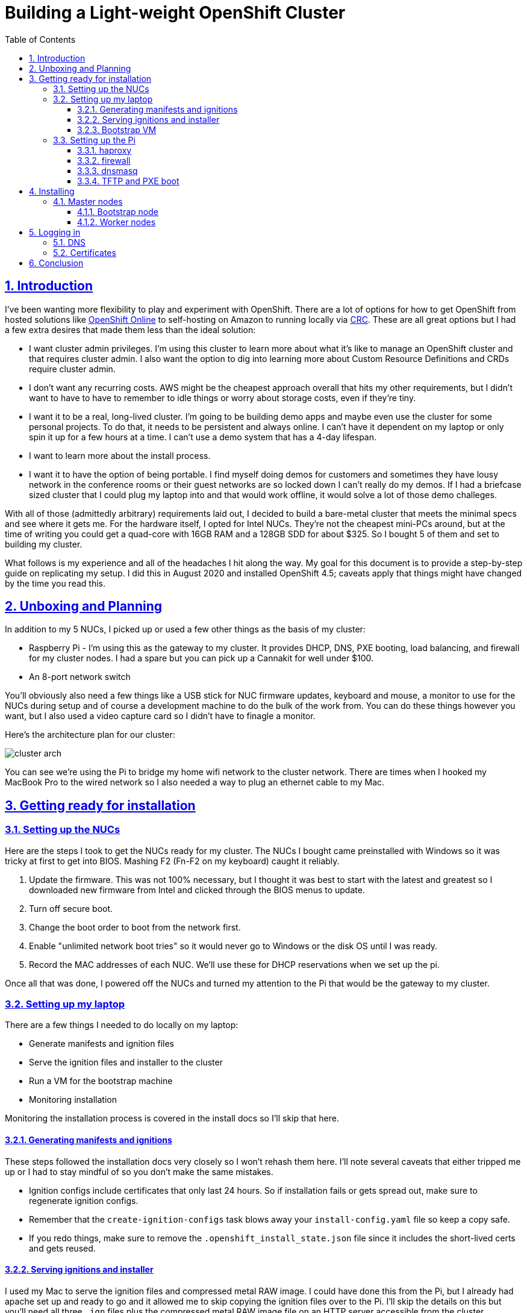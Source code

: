 = Building a Light-weight OpenShift Cluster
:sectanchors:
:sectlinks:
:sectnumlevels: 6
:sectnums:
:toc: macro
:toclevels: 6

toc::[]

== Introduction

I've been wanting more flexibility to play and experiment with OpenShift. There are a lot of options for how to get OpenShift from hosted solutions like https://www.openshift.com/products/online/[OpenShift Online] to self-hosting on Amazon to running locally via https://github.com/code-ready/crc[CRC]. These are all great options but I had a few extra desires that made them less than the ideal solution:

* I want cluster admin privileges. I'm using this cluster to learn more about what it's like to manage an OpenShift cluster and that requires cluster admin. I also want the option to dig into learning more about Custom Resource Definitions and CRDs require cluster admin.
* I don't want any recurring costs. AWS might be the cheapest approach overall that hits my other requirements, but I didn't want to have to have to remember to idle things or worry about storage costs, even if they're tiny.
* I want it to be a real, long-lived cluster. I'm going to be building demo apps and maybe even use the cluster for some personal projects. To do that, it needs to be persistent and always online. I can't have it dependent on my laptop or only spin it up for a few hours at a time. I can't use a demo system that has a 4-day lifespan.
* I want to learn more about the install process.
* I want it to have the option of being portable. I find myself doing demos for customers and sometimes they have lousy network in the conference rooms or their guest networks are so locked down I can't really do my demos. If I had a briefcase sized cluster that I could plug my laptop into and that would work offline, it would solve a lot of those demo challeges.

With all of those (admittedly arbitrary) requirements laid out, I decided to build a bare-metal cluster that meets the minimal specs and see where it gets me. For the hardware itself, I opted for Intel NUCs. They're not the cheapest mini-PCs around, but at the time of writing you could get a quad-core with 16GB RAM and a 128GB SDD for about $325. So I bought 5 of them and set to building my cluster.

What follows is my experience and all of the headaches I hit along the way. My goal for this document is to provide a step-by-step guide on replicating my setup. I did this in August 2020 and installed OpenShift 4.5; caveats apply that things might have changed by the time you read this.

== Unboxing and Planning

In addition to my 5 NUCs, I picked up or used a few other things as the basis of my cluster:

* Raspberry Pi - I'm using this as the gateway to my cluster. It provides DHCP, DNS, PXE booting, load balancing, and firewall for my cluster nodes. I had a spare but you can pick up a Cannakit for well under $100.
* An 8-port network switch

You'll obviously also need a few things like a USB stick for NUC firmware updates, keyboard and mouse, a monitor to use for the NUCs during setup and of course a development machine to do the bulk of the work from. You can do these things however you want, but I also used a video capture card so I didn't have to finagle a monitor.

Here's the architecture plan for our cluster:

image::cluster-arch.png[]

You can see we're using the Pi to bridge my home wifi network to the cluster network. There are times when I hooked my MacBook Pro to the wired network so I also needed a way to plug an ethernet cable to my Mac.

== Getting ready for installation

=== Setting up the NUCs

Here are the steps I took to get the NUCs ready for my cluster. The NUCs I bought came preinstalled with Windows so it was tricky at first to get into BIOS. Mashing F2 (Fn-F2 on my keyboard) caught it reliably.

. Update the firmware. This was not 100% necessary, but I thought it was best to start with the latest and greatest so I downloaded new firmware from Intel and clicked through the BIOS menus to update.
. Turn off secure boot.
. Change the boot order to boot from the network first.
. Enable "unlimited network boot tries" so it would never go to Windows or the disk OS until I was ready.
. Record the MAC addresses of each NUC. We'll use these for DHCP reservations when we set up the pi.

Once all that was done, I powered off the NUCs and turned my attention to the Pi that would be the gateway to my cluster.

=== Setting up my laptop

There are a few things I needed to do locally on my laptop:

* Generate manifests and ignition files
* Serve the ignition files and installer to the cluster
* Run a VM for the bootstrap machine
* Monitoring installation

Monitoring the installation process is covered in the install docs so I'll skip that here.

==== Generating manifests and ignitions

These steps followed the installation docs very closely so I won't rehash them here. I'll note several caveats that either tripped me up or I had to stay mindful of so you don't make the same mistakes.

* Ignition configs include certificates that only last 24 hours. So if installation fails or gets spread out, make sure to regenerate ignition configs.
* Remember that the `create-ignition-configs` task blows away your `install-config.yaml` file so keep a copy safe.
* If you redo things, make sure to remove the `.openshift_install_state.json` file since it includes the short-lived certs and gets reused.

==== Serving ignitions and installer

I used my Mac to serve the ignition files and compressed metal RAW image. I could have done this from the Pi, but I already had apache set up and ready to go and it allowed me to skip copying the ignition files over to the Pi. I'll skip the details on this but you'll need all three `.ign` files plus the compressed metal RAW image file on an HTTP server accessible from the cluster.

==== Bootstrap VM

I used VirtualBox to run the VM that acts as the boostrap machine for the cluster. In retrospect, it would have been easier to just use the CoreOS ISO but I wanted to learn more about PXE booting so it was down another rabbit hole for me.

Here are the settings I used for my VM:

* 12GB RAM
* 4 CPU
* Network boot first
* 120GB disk
* Bridged adapter
** Bridged to my wired ethernet (`en13` in my case)
** *Important:* Adapter type: Intel PRO/1000 MT Desktop
** *Important:* Promiscuous mode: Allow all
** Make a note of the MAC address

****
Note that at least for me, I had to change the adapter type otherwise PXE never downloaded the CoreOS image. (To be perfect honest, I'm not sure if it was changing the adapter type of the promiscuous mode that fixed that issue - I was really at my wits end just toggling things to get it to work - but changing both seems to have no ill effects so just change both).
****

=== Setting up the Pi

I'll skip the instructions on getting the Raspberry Pi up and running on my network, but I did a very vanilla Raspberry Pi OS (Raspbian) install. It's also a good idea to add your SSH key to the `authorized_keys` on the Pi so that you don't have to worry about password when logging in.

The two additional bits of setup I did was to set the Pi's hostname to `gateway` and give the ethernet interface a static IP address of `10.10.10.1`.

==== haproxy

OpenShift requires a load balancer in front of your cluster. For my installation, I did this by installing haproxy on my Raspberry Pi (using the built-in package manager) and configuring it for OpenShift traffic.

I've added my config file to this repo at link:haproxy.cfg[`haproxy.cfg`]. There are no domain names in there so you should be able to copy it directly if you're building a cluster following this guide.

==== firewall

The Pi needs a firewall configured to allow traffic into and out of the network. I'm not a network guy so I kept this as simple as possible and installed `firewalld`. Then I added DHCP and masquerading and called it done.

....
sudo firewall-cmd --add-service=dhcp --permanent
sudo firewall-cmd --add-masquerade --permanent
....

==== dnsmasq

The bulk of the work done by the Pi is done by dnsmasq. It provides a DHCP server, a DNS server, and a TFTP server for PXE booting. The full config is at link:dnsmasq.conf[`dnsmasq.conf`], but I'm going to copy most of it here to explain the sections.

....
expand-hosts
no-dhcp-interface=wlan0
....

This section tells dnsmasq to pull hostnames from `/etc/hosts` and not to offer DHCP to our wifi network.

....
local=/openshift.thadd.dev/
domain=openshift.thadd.dev
....

This defines the domain name for our OpenShift cluster. This will need to match the `<cluster_name>.<domain_name>` that is used later in our OpenShift installation.

....
dhcp-range=10.10.10.100,10.10.10.250,12h

dhcp-host=08:00:27:b9:41:18,bootstrap,10.10.10.5

dhcp-host=1c:69:7a:09:6f:4c,master-0,10.10.10.10
dhcp-host=1c:69:7a:09:79:9b,master-1,10.10.10.11
dhcp-host=1c:69:7a:09:70:fd,master-2,10.10.10.12

dhcp-host=1c:69:7a:09:79:e0,worker-0,10.10.10.20
dhcp-host=1c:69:7a:09:71:e7,worker-1,10.10.10.21

dhcp-host=a0:ce:c8:d2:17:e4,manager,10.10.10.200
....

These are our DHCP reservations. The MAC addresses of the NUCs get plugged in here.

For the `bootstrap` line, we use the MAC address of the VirtualBox VM that is set up later so it can be left as-is for now and we'll set it when we get to that step.

The last entry, `manager` is the MAC address for the *wired* connection on my laptop. This is how I served up ignition files and monitored the install process.

....
address=/bootstrap.openshift.thadd.dev/10.10.10.5
address=/master-0.openshift.thadd.dev/10.10.10.10
address=/master-1.openshift.thadd.dev/10.10.10.11
address=/master-2.openshift.thadd.dev/10.10.10.12
address=/worker-0.openshift.thadd.dev/10.10.10.20
address=/worker-1.openshift.thadd.dev/10.10.10.21
....

These are DNS records for the cluster machines.

....
address=/api.openshift.thadd.dev/10.10.10.1
address=/api-int.openshift.thadd.dev/10.10.10.1
address=/.apps.openshift.thadd.dev/10.10.10.1
....

These DNS records are required by OpenShift. Note that they all point back to our Pi which is where our load balancer runs. These DNS records are only accessible _inside_ our network that's managed by the Pi but not outside. We'll handle outside DNS later.

....
dhcp-match=set:efi-x86_64,option:client-arch,7
dhcp-boot=tag:efi-x86_64,grubx64.efi
....

This section sets up PXE booting for UEFI devices, which includes the NUCs.

....
dhcp-boot=pxelinux/pxelinux.0
....

Set up PXE booting for non-UEFI clients (the bootstrap VM).

....
enable-tftp
tftp-root=/var/lib/tftpboot
....

Set up the TFTP server to send the PXE booting assets to clients.

==== TFTP and PXE boot

Next I created `/var/lib/tftpboot` and started adding assets. This is where things got tricky. Below is the file layout of this directory when all was said and done, but I'll explain each group of files as I go.

....
├── grub.cfg -> ./grub.cfg.bootstrap
├── grub.cfg-0A0A0A05 -> ./grub.cfg.bootstrap
├── grub.cfg-0A0A0A0A -> ./grub.cfg.master
├── grub.cfg-0A0A0A0B -> ./grub.cfg.master
├── grub.cfg-0A0A0A0C -> ./grub.cfg.master
├── grub.cfg-0A0A0A14 -> ./grub.cfg.worker
├── grub.cfg-0A0A0A15 -> ./grub.cfg.worker
├── grub.cfg.bootstrap
├── grub.cfg.master
├── grub.cfg.worker
├── grubx64.efi
├── pxelinux
│   ├── ldlinux.c32
│   ├── pxelinux.0
│   └── pxelinux.cfg
│       └── default
├── rhcos-installer-initramfs.x86_64.img
└── rhcos-installer-kernel-x86_64
....

First things first, I needed to get a few files to support the PXE. I got my CoreOS assets from https://mirror.openshift.com/pub/openshift-v4/dependencies/rhcos/4.5/4.5.6/[here]. Specifically I downloaded the following 2 files and added them to the TFTP root:

* `rhcos-installer-initramfs.x86_64.img`
* `rhcos-installer-kernel-x86_64`

Next I needed some files from RPMs. I grabbed them from the RHEL RPMs but it would work fine from CentOS or Fedora. If you're on a Mac like me, you can download the RPM files and use `tar` to extract the files from them.

* From `syslinux-tftpboot`, grab `pxelinux.0` and `ldlinux.c32`
* From `grub2-efi-x64`, grab `grubx64.efi`

Next up was setting up the config files. Remember that we have two different boot mechanisms UEFI for the NUCs and legacy for the bootstrap VM. Let's look at PXE first (!link:default[config file])

....
DEFAULT pxeboot
TIMEOUT 20
PROMPT 0
LABEL pxeboot
    KERNEL http://manager.openshift.thadd.dev/~tselden/rhcos-installer-kernel-x86_64
    APPEND ip=dhcp rd.neednet=1 initrd=http://manager.openshift.thadd.dev/~tselden/rhcos-installer-initramfs.x86_64.img console=tty0 console=ttyS0 coreos.inst=yes coreos.inst.install_dev=sda coreos.inst.image_url=http://manager.openshift.thadd.dev/~tselden/rhcos-4.5.6-x86_64-metal.x86_64.raw.gz coreos.inst.ignition_url=http://manager.openshift.thadd.dev/~tselden/bootstrap.ign
....

Basically what this is saying is to get all of the boot assets from an HTTP server, `manager`, which is hosted on my Mac. We pass in additional params that are included in the install docs that CoreOS needs and make sure to include the `boostrap.ign` ignition file since the bootstrap VM is the only machine PXE booting in legacy mode.

Now to the UEFI clients. This one was harder since the OpenShift install docs don't say anything about what to do for UEFI and don't include a sample `grub.cfg` anymore. Below is the !link:grub.cfg.master[master version] but the worker and bootstrap are the same, just with different ignition files.

....
set default="1"
set timeout=20

menuentry 'Install Red Hat Enterprise Linux CoreOS (Master)' --class fedora --class gnu-linux --class gnu --class os {
  linuxefi rhcos-installer-kernel-x86_64 nomodeset rd.neednet=1 coreos.inst=yes coreos.inst.install_dev=sda coreos.inst.image_url=http://manager.openshift.thadd.dev/~tselden/rhcos-4.5.6-x86_64-metal.x86_64.raw.gz coreos.inst.ignition_url=http://manager.openshift.thadd.dev/~tselden/master.ign
  initrdefi rhcos-installer-initramfs.x86_64.img
}
....

Again, this looks pretty similar to the PXE version with the minor difference that it's going to get the initrd and kernel from the TFTP server (I couldn't figure out how to get them via HTTP).

Now that we have the three config files I had to figure out how to get the right ones handed to the right machines. That's where the symlinks come in:

[NOTE]
====
The docs are really unclear on this, but if you're PXE booting with legacy systems, you'll need to do this same thing with the `pxelinux.cfg/default` files. You have to send the correct ignition files to the correct machines otherwise they don't know what mode they're in.
====

When GRUB boots via PXE, it looks for configuration files based on a number of things. First it looks for a config file based on its MAC address, then for one on IP address, then just pulls the default (https://wiki.syslinux.org/wiki/index.php?title=PXELINUX#Configuration[more details here]). In our case, we're using IP addresses (which are coded into hex) so the file `grub.cfg-0A0A0A0B` will get delivered to a client with IP `10.10.10.11`.

Now that we know this, we just have to add symlinks for all of our nodes based on their IPs and node types. Note that I included the bootstrap configuration here too even though it's not UEFI just for consistency's sake.

== Installing

At this point we've configured our Mac for bootstrapping and serving boot assets and ignition files, set up the Pi for load balancing, DNS, DHCP, and PXE booting, and we're ready to actually install OpenShift! Let's do that.

=== Master nodes

At this point the machines are ready for their first PXE boot. I did this process one at a time, waiting to move on to the next NUC until they were sitting at the CoreOS login screen. After firing up the NUC, it should get the PXE boot and show the GRUB boot menu. It'll default to CoreOS installation and download the files from the Mac (note that the screen goes black for a few seconds while it downloads the large compressed metal RAW image so don't assume it failed for at least a few minutes).

Watch the boot closely and you'll see it download the image, write to disk, and reboot. After CoreOS is written to disk, drop back into BIOS on the next boot and change the boot order back to SATA first.

[NOTE]
====
*Important*: be sure to catch it on this reboot because otherwise it'll PXE boot again the next time and just keep wiping/reinstalling the drive.
====

Once this is done for all three master nodes, it's time to start the bootstrap.

==== Bootstrap node

Next up was starting the bootstrap VM from VirtualBox. This one didn't need to switch the boot order, once there's a bootable disk, VirtualBox switches the order automatically so just keep an eye on it to make sure it PXE boots, downloads the images (again, give it a few minutes) and reboots to a CoreOS login prompt.

At this point, the install should be progressing automatically. You can use the `openshift-install` program to wait on the bootstrap process to complete. After 10 minutes or so you should see a message that the kubernetes API is up and running and this is the first success beacon. 30 minutes after that bootstrapping is done (you'll see a message from the installer) and you can shut down the VM and turn to the worker nodes.

==== Worker nodes

At this point OpenShift is technically up and running but most of the core services aren't ready. When bootstrapping is complete, follow the install docs instructions to get your OpenShift command-line working. You should be able to access the API at this point and run a few `oc` commands.

I found using the following command was really helpful to know how it was progressing overall (note that you'll need to install `watch` via homebrew or whatever you use if you don't have it already)

....
watch -n5 oc get clusteroperators
....

With that monitoring in place, the process for booting the workers is exactly the same as the master nodes. Once their at the CoreOS login prompts, it's just a waiting game. Fire up the installers `wait-for install-complete` and when it's all done you should see the `kubeadmin` password on your console. Note that for me, there were still a bunch of cluster operators not fully up so I just waiting until all the cluster operators were available.

== Logging in

The last thing is to get logged in. Here I'll leave some exercises to the reader, but there's two things to consider: DNS and certificates.

=== DNS

If you recall from my architecture diagram, I've had my Mac connected to the wired side of my cluster network this whole time. To be useful, it needs to go over wifi. So, the final step is to set up my DNS (in my case for `openshift.thadd.dev`) to point to the wifi address of my Pi. Once that's done, I can log into my cluster over wifi from anywhere on my network. I'll set up port forwarding and whatnot on my router later so that I can get to my cluster from the outside internet, but that's a task for later.

=== Certificates

When I went to log into my cluster for the first time I hit a block in my browser. Basically it didn't like OpenShift's self-signed certificate and I couldn't simply override it. So, I had to download the certificate, load it into keychain, and explicitly set my computer to trust the CA. I'll set up Let's Encrypt later, but that got me access to my cluster.

== Conclusion

image:cluster-screenshot.png[]

I finally have my OpenShift cluster up and running locally. I'm sure I'll have more thoughts on things as I play around with it and learn how things work even more, but it's exactly the platform I wanted for tinkering. Again, it's not the cheapest way to do things (all told I spent about $1,700 on the NUCs, switch, and Pi), but it hits every one of my requirements.

In coming weeks I'll build a carrying case for everything so it's actually portable and will likely share that process here as well. Until then, feel free to ping me if you have any questions, suggestions, or just want to dig into something in more detail.

Thanks for reading!
